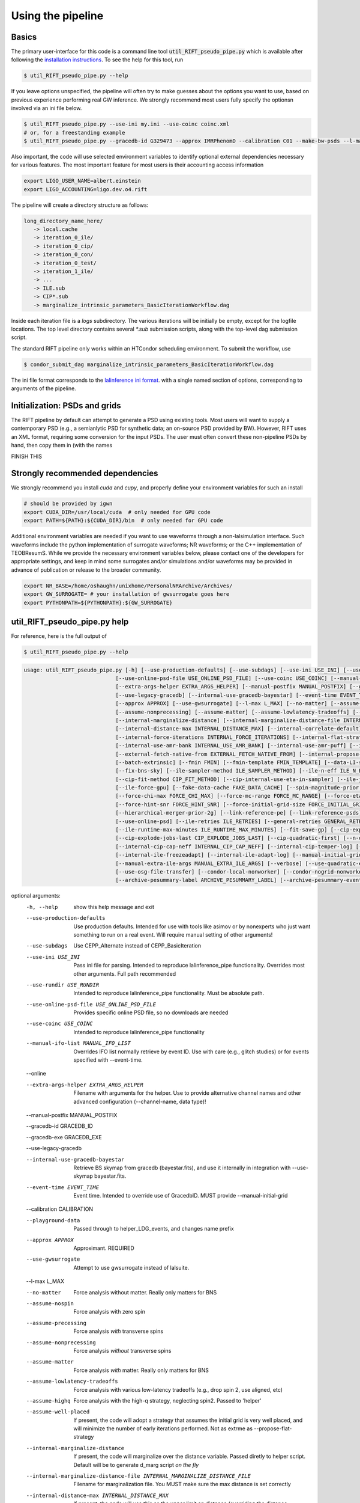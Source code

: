 ================
Using the pipeline
================

Basics
------

The primary user-interface for this code is a command line tool
:code:`util_RIFT_pseudo_pipe.py` which is available after following the `installation
instructions <installation.txt>`_. To see the help for this tool, run

.. code-block:: console

   $ util_RIFT_pseudo_pipe.py --help

If you leave options unspecified, the pipeline will often try to make guesses about the options you want to use, based
on previous experience performing real GW inference.  We strongly recommend most users fully specify the optionsn
involved via an ini file below.

.. code-block:: console

   $ util_RIFT_pseudo_pipe.py --use-ini my.ini --use-coinc coinc.xml
   # or, for a freestanding example
   $ util_RIFT_pseudo_pipe.py --gracedb-id G329473 --approx IMRPhenomD --calibration C01 --make-bw-psds --l-max 2 --choose-data-LI-seglen

Also important, the code will use selected environment variables to identify optional external dependencies necessary
for various features.  The most important feature for most users is their accounting access information 

.. code-block:: console
		
  export LIGO_USER_NAME=albert.einstein
  export LIGO_ACCOUNTING=ligo.dev.o4.rift

The pipeline will create a directory structure as follows:

.. code-block:: console
		
   long_directory_name_here/
      -> local.cache
      -> iteration_0_ile/
      -> iteration_0_cip/
      -> iteration_0_con/
      -> iteration_0_test/
      -> iteration_1_ile/
      -> ...
      -> ILE.sub
      -> CIP*.sub
      -> marginalize_intrinsic_parameters_BasicIterationWorkflow.dag 

Inside each iteration file is a `logs` subdirectory.  The various iterations will be initially be empty, except for the
logfile locations.  The top level directory contains several `*.sub` submission scripts, along with the top-level dag
submission script.  

The standard RIFT pipeline only works within an HTCondor scheduling environment.  To submit the workflow, use

.. code-block:: console

    $ condor_submit_dag marginalize_intrinsic_parameters_BasicIterationWorkflow.dag 

The ini file format corresponds to the `lalinference ini format <https://github.com/lscsoft/lalsuite-archive/blob/master/lalapps/src/inspiral/posterior/lalinference_pipe_example.ini>`__.
with a single named section of options, corresponding to arguments of the pipeline.

Initialization: PSDs and grids
---------------
The RIFT pipeline by default can attempt to generate a PSD using existing tools.  Most users will want to supply a
contemporary PSD (e.g., a semianlytic PSD for synthetic data; an on-source PSD provided by BW).  However, RIFT uses an
XML format, requiring some conversion for the input PSDs.  The user must often convert these non-pipeline PSDs by hand,
then copy them in (with the names

FINISH THIS

Strongly recommended dependencies
---------------
We strongly recommend you install `cuda` and `cupy`, and properly define your environment variables for such an install

.. code-block:: console
		
  # should be provided by igwn
  export CUDA_DIR=/usr/local/cuda  # only needed for GPU code
  export PATH=${PATH}:${CUDA_DIR}/bin  # only needed for GPU code


Additional environment variables are needed if you want to use waveforms through a non-lalsimulation interface.   Such
waveforms include the python implementation of surrogate waveforms;  NR waveforms; or the C++ implementation of
TEOBResumS.   While we provide the necessary environment variables below, please contact one of the developers for
appropriate settings, and keep in mind some surrogates and/or simulations and/or waveforms may be provided in advance of
publication or release to the broader community.

.. code-block:: console
		
   export NR_BASE=/home/oshaughn/unixhome/PersonalNRArchive/Archives/
   export GW_SURROGATE= # your installation of gwsurrogate goes here
   export PYTHONPATH=${PYTHONPATH}:${GW_SURROGATE}


util_RIFT_pseudo_pipe.py help
---------------

For reference, here is the full output of

.. code-block:: console

   $ util_RIFT_pseudo_pipe.py --help

.. highlight:: none

.. code-block::
   
   usage: util_RIFT_pseudo_pipe.py [-h] [--use-production-defaults] [--use-subdags] [--use-ini USE_INI] [--use-rundir USE_RUNDIR]
                                [--use-online-psd-file USE_ONLINE_PSD_FILE] [--use-coinc USE_COINC] [--manual-ifo-list MANUAL_IFO_LIST] [--online]
                                [--extra-args-helper EXTRA_ARGS_HELPER] [--manual-postfix MANUAL_POSTFIX] [--gracedb-id GRACEDB_ID] [--gracedb-exe GRACEDB_EXE]
                                [--use-legacy-gracedb] [--internal-use-gracedb-bayestar] [--event-time EVENT_TIME] [--calibration CALIBRATION] [--playground-data]
				[--approx APPROX] [--use-gwsurrogate] [--l-max L_MAX] [--no-matter] [--assume-nospin] [--assume-precessing]
                                [--assume-nonprecessing] [--assume-matter] [--assume-lowlatency-tradeoffs] [--assume-highq] [--assume-well-placed]
                                [--internal-marginalize-distance] [--internal-marginalize-distance-file INTERNAL_MARGINALIZE_DISTANCE_FILE]
                                [--internal-distance-max INTERNAL_DISTANCE_MAX] [--internal-correlate-default]
				[--internal-force-iterations INTERNAL_FORCE_ITERATIONS] [--internal-flat-strategy] [--internal-use-amr]
                                [--internal-use-amr-bank INTERNAL_USE_AMR_BANK] [--internal-use-amr-puff] [--internal-use-aligned-phase-coordinates]
                                [--external-fetch-native-from EXTERNAL_FETCH_NATIVE_FROM] [--internal-propose-converge-last-stage] [--add-extrinsic]
                                [--batch-extrinsic] [--fmin FMIN] [--fmin-template FMIN_TEMPLATE] [--data-LI-seglen DATA_LI_SEGLEN] [--choose-data-LI-seglen]
                                [--fix-bns-sky] [--ile-sampler-method ILE_SAMPLER_METHOD] [--ile-n-eff ILE_N_EFF] [--cip-sampler-method CIP_SAMPLER_METHOD]
				[--cip-fit-method CIP_FIT_METHOD] [--cip-internal-use-eta-in-sampler] [--ile-jobs-per-worker ILE_JOBS_PER_WORKER] [--ile-no-gpu]
                                [--ile-force-gpu] [--fake-data-cache FAKE_DATA_CACHE] [--spin-magnitude-prior SPIN_MAGNITUDE_PRIOR]
                                [--force-chi-max FORCE_CHI_MAX] [--force-mc-range FORCE_MC_RANGE] [--force-eta-range FORCE_ETA_RANGE]
                                [--force-hint-snr FORCE_HINT_SNR] [--force-initial-grid-size FORCE_INITIAL_GRID_SIZE] [--hierarchical-merger-prior-1g]
                                [--hierarchical-merger-prior-2g] [--link-reference-pe] [--link-reference-psds] [--make-bw-psds] [--link-bw-psds]
                                [--use-online-psd] [--ile-retries ILE_RETRIES] [--general-retries GENERAL_RETRIES]
				[--ile-runtime-max-minutes ILE_RUNTIME_MAX_MINUTES] [--fit-save-gp] [--cip-explode-jobs CIP_EXPLODE_JOBS]
                                [--cip-explode-jobs-last CIP_EXPLODE_JOBS_LAST] [--cip-quadratic-first] [--n-output-samples N_OUTPUT_SAMPLES]
                                [--internal-cip-cap-neff INTERNAL_CIP_CAP_NEFF] [--internal-cip-temper-log] [--internal-ile-sky-network-coordinates]
                                [--internal-ile-freezeadapt] [--internal-ile-adapt-log] [--manual-initial-grid MANUAL_INITIAL_GRID]
				[--manual-extra-ile-args MANUAL_EXTRA_ILE_ARGS] [--verbose] [--use-quadratic-early] [--use-gp-early] [--use-cov-early] [--use-osg]
				[--use-osg-file-transfer] [--condor-local-nonworker] [--condor-nogrid-nonworker] [--use-osg-simple-requirements]
                                [--archive-pesummary-label ARCHIVE_PESUMMARY_LABEL] [--archive-pesummary-event-label ARCHIVE_PESUMMARY_EVENT_LABEL]

optional arguments:
  -h, --help            show this help message and exit
  --use-production-defaults
                        Use production defaults. Intended for use with tools like asimov or by nonexperts who just want something to run on a real event. Will
                        require manual setting of other arguments!
  --use-subdags         Use CEPP_Alternate instead of CEPP_BasicIteration
  --use-ini USE_INI     Pass ini file for parsing. Intended to reproduce lalinference_pipe functionality. Overrides most other arguments. Full path recommended
  --use-rundir USE_RUNDIR
                        Intended to reproduce lalinference_pipe functionality. Must be absolute path.
  --use-online-psd-file USE_ONLINE_PSD_FILE
                        Provides specific online PSD file, so no downloads are needed
  --use-coinc USE_COINC
                        Intended to reproduce lalinference_pipe functionality
  --manual-ifo-list MANUAL_IFO_LIST
                        Overrides IFO list normally retrieve by event ID. Use with care (e.g., glitch studies) or for events specified with --event-time.
  --online
  
  --extra-args-helper EXTRA_ARGS_HELPER
                        Filename with arguments for the helper. Use to provide alternative channel names and other advanced configuration (--channel-name, data
                        type)!
  --manual-postfix MANUAL_POSTFIX

  --gracedb-id GRACEDB_ID
  
  --gracedb-exe GRACEDB_EXE
  
  --use-legacy-gracedb

  --internal-use-gracedb-bayestar
                        Retrieve BS skymap from gracedb (bayestar.fits), and use it internally in integration with --use-skymap bayestar.fits.
  --event-time EVENT_TIME
                        Event time. Intended to override use of GracedbID. MUST provide --manual-initial-grid
  --calibration CALIBRATION

  --playground-data     Passed through to helper_LDG_events, and changes name prefix
  --approx APPROX       Approximant. REQUIRED
  --use-gwsurrogate     Attempt to use gwsurrogate instead of lalsuite.
  --l-max L_MAX

  --no-matter           Force analysis without matter. Really only matters for BNS
  --assume-nospin       Force analysis with zero spin
  --assume-precessing   Force analysis *with* transverse spins
  --assume-nonprecessing
                        Force analysis *without* transverse spins
  --assume-matter       Force analysis *with* matter. Really only matters for BNS
  --assume-lowlatency-tradeoffs
                        Force analysis with various low-latency tradeoffs (e.g., drop spin 2, use aligned, etc)
  --assume-highq        Force analysis with the high-q strategy, neglecting spin2. Passed to 'helper'
  --assume-well-placed  If present, the code will adopt a strategy that assumes the initial grid is very well placed, and will minimize the number of early
                        iterations performed. Not as extrme as --propose-flat-strategy
  --internal-marginalize-distance
                        If present, the code will marginalize over the distance variable. Passed diretly to helper script. Default will be to generate d_marg
                        script *on the fly*
  --internal-marginalize-distance-file INTERNAL_MARGINALIZE_DISTANCE_FILE
                        Filename for marginalization file. You MUST make sure the max distance is set correctly
  --internal-distance-max INTERNAL_DISTANCE_MAX
                        If present, the code will use this as the upper limit on distance (overriding the distance maximum in the ini file, or any other setting).
                        *required* to use internal-marginalize-distance in most circumstances
  --internal-correlate-default
                        Force joint sampling in mc,delta_mc, s1z and possibly s2z
  --internal-force-iterations INTERNAL_FORCE_ITERATIONS
                        If integer provided, overrides internal guidance on number of iterations, attempts to force prolonged run. By default puts convergence
                        tests on
  --internal-flat-strategy
                        Use the same CIP options for every iteration, with convergence tests on. Passes --test-convergence,
  --internal-use-amr    Changes refinement strategy (and initial grid) to use. PRESENTLY WE CAN'T MIX AND MATCH AMR, CIP ITERATIONS, so this is fixed for the
                        whole run right now; use continuation and 'fetch' to augment
  --internal-use-amr-bank INTERNAL_USE_AMR_BANK
                        Bank used for template
  --internal-use-amr-puff
                        Use puffball with AMR (as usual). May help with stalling
  --internal-use-aligned-phase-coordinates
                        If present, instead of using mc...chi-eff coordinates for aligned spin, will use SM's phase-based coordinates. Requires spin for now
  --external-fetch-native-from EXTERNAL_FETCH_NATIVE_FROM
                        Directory name of run where grids will be retrieved. Recommend this is for an ACTIVE run, or otherwise producing a large grid so the
                        retrieved grid changes/isn't fixed
  --internal-propose-converge-last-stage
                        Pass through to helper
  --add-extrinsic
  
  --batch-extrinsic

  --fmin FMIN           Mininum frequency for integration. template minimum frequency (we hope) so all modes resolved at this frequency
  --fmin-template FMIN_TEMPLATE
                        Mininum frequency for template. If provided, then overrides automated settings for fmin-template = fmin/Lmax
  --data-LI-seglen DATA_LI_SEGLEN
                        If specified, passed to the helper. Uses data selection appropriate to LI. Must specify the specific LI seglen used.
  --choose-data-LI-seglen

  --fix-bns-sky

  --ile-sampler-method ILE_SAMPLER_METHOD
  --ile-n-eff ILE_N_EFF
                        ILE n_eff passed to helper/downstream. Default internally is 50; lower is faster but less accurate, going much below 10 could be dangerous
  --cip-sampler-method CIP_SAMPLER_METHOD

  --cip-fit-method CIP_FIT_METHOD

  --cip-internal-use-eta-in-sampler
                        Use 'eta' as a sampling parameter. Designed to make GMM sampling behave particularly nicely for objects which could be equal mass
  --ile-jobs-per-worker ILE_JOBS_PER_WORKER
                        Default will be 20 per worker usually for moderate-speed approximants, and more for very fast configurations
  --ile-no-gpu

  --ile-force-gpu

  --fake-data-cache FAKE_DATA_CACHE

  --spin-magnitude-prior SPIN_MAGNITUDE_PRIOR
                        options are default [volumetric for precessing,uniform for aligned], volumetric, uniform_mag_prec, uniform_mag_aligned, zprior_aligned
  --force-chi-max FORCE_CHI_MAX
                        Provde this value to override the value of chi-max provided
  --force-mc-range FORCE_MC_RANGE
                        Pass this argumen through to the helper to set the mc range
  --force-eta-range FORCE_ETA_RANGE
                        Pass this argumen through to the helper to set the eta range
  --force-hint-snr FORCE_HINT_SNR
                        Pass this argumen through to the helper to control source amplitude effects
  --force-initial-grid-size FORCE_INITIAL_GRID_SIZE
                        Only used for automated grids. Passes --force-initial-grid-size down to helper
  --hierarchical-merger-prior-1g
                        As in 1903.06742
  --hierarchical-merger-prior-2g
                        As in 1903.06742
  --link-reference-pe   If present, creates a directory 'reference_pe' and adds symbolic links to fiducial samples. These can be used by the automated plotting
                        code. Requires LVC_PE_SAMPLES environment variable defined!
  --link-reference-psds
                        If present, uses the varialbe LVC_PE_CONFIG to find a 'reference_pe_config_map.dat' file, which provides the location for reference PSDs.
                        Will override PSDs used / setup by default
  --make-bw-psds        If present, adds nodes to create BW PSDs to the dag. If at all possible, avoid this and re-use existing PSDs
  --link-bw-psds        If present, uses the script retrieve_bw_psd_for_event.sh to find a precomputed BW psd, and convert it to our format
  --use-online-psd      If present, will use the online PSD estimates
  --ile-retries ILE_RETRIES
  --general-retries GENERAL_RETRIES
  --ile-runtime-max-minutes ILE_RUNTIME_MAX_MINUTES
                        If not none, kills ILE jobs that take longer than the specified integer number of minutes. Do not use unless an expert
  --fit-save-gp         If true, pass this argument to CIP. GP plot for each iteration will be saved. Useful for followup investigations or reweighting. Warning:
                        lots of disk space (1G or so per iteration)
  --cip-explode-jobs CIP_EXPLODE_JOBS
  --cip-explode-jobs-last CIP_EXPLODE_JOBS_LAST
                        Number of jobs to use in last stage. Hopefully in future auto-set
  --cip-quadratic-first
  --n-output-samples N_OUTPUT_SAMPLES
                        Number of output samples generated in the final iteration
  --internal-cip-cap-neff INTERNAL_CIP_CAP_NEFF
                        Largest value for CIP n_eff to use for *non-final* iterations. ALWAYS APPLIED.
  --internal-cip-temper-log
                        Use temper_log in CIP. Helps stabilize adaptation for high q for example
  --internal-ile-sky-network-coordinates
                        Passthrough to ILE
  --internal-ile-freezeadapt
                        Passthrough to ILE
  --internal-ile-adapt-log
                        Passthrough to ILE
  --manual-initial-grid MANUAL_INITIAL_GRID
                        Filename (full path) to initial grid. Copied into proposed-grid.xml.gz, overwriting any grid assignment done here
  --manual-extra-ile-args MANUAL_EXTRA_ILE_ARGS
                        Avenue to adjoin extra ILE arguments. Needed for unusual configurations (e.g., if channel names are not being selected, etc)
  --verbose
  --use-quadratic-early
                        If provided, use a quadratic fit in the early iterations'
  --use-gp-early        If provided, use a gp fit in the early iterations'
  --use-cov-early       If provided, use cov fit in the early iterations'
  --use-osg             Restructuring for ILE on OSG. The code by default will use CVMFS
  --use-osg-file-transfer
                        Restructuring for ILE on OSG. The code will NOT use CVMFS, and instead will try to transfer the frame files.
  --condor-local-nonworker
                        Provide this option if job will run in non-NFS space.
  --condor-nogrid-nonworker
                        NOW STANDARD, auto-set if you pass use-osg Causes flock_local for 'internal' jobs
  --use-osg-simple-requirements
                        Provide this option if job should use a more aggressive setting for OSG matching
  --archive-pesummary-label ARCHIVE_PESUMMARY_LABEL
                        If provided, creates a 'pesummary' directory and fills it with this run's final output at the end of the run
  --archive-pesummary-event-label ARCHIVE_PESUMMARY_EVENT_LABEL
                        Label to use on the pesummary page itself














			















			  
